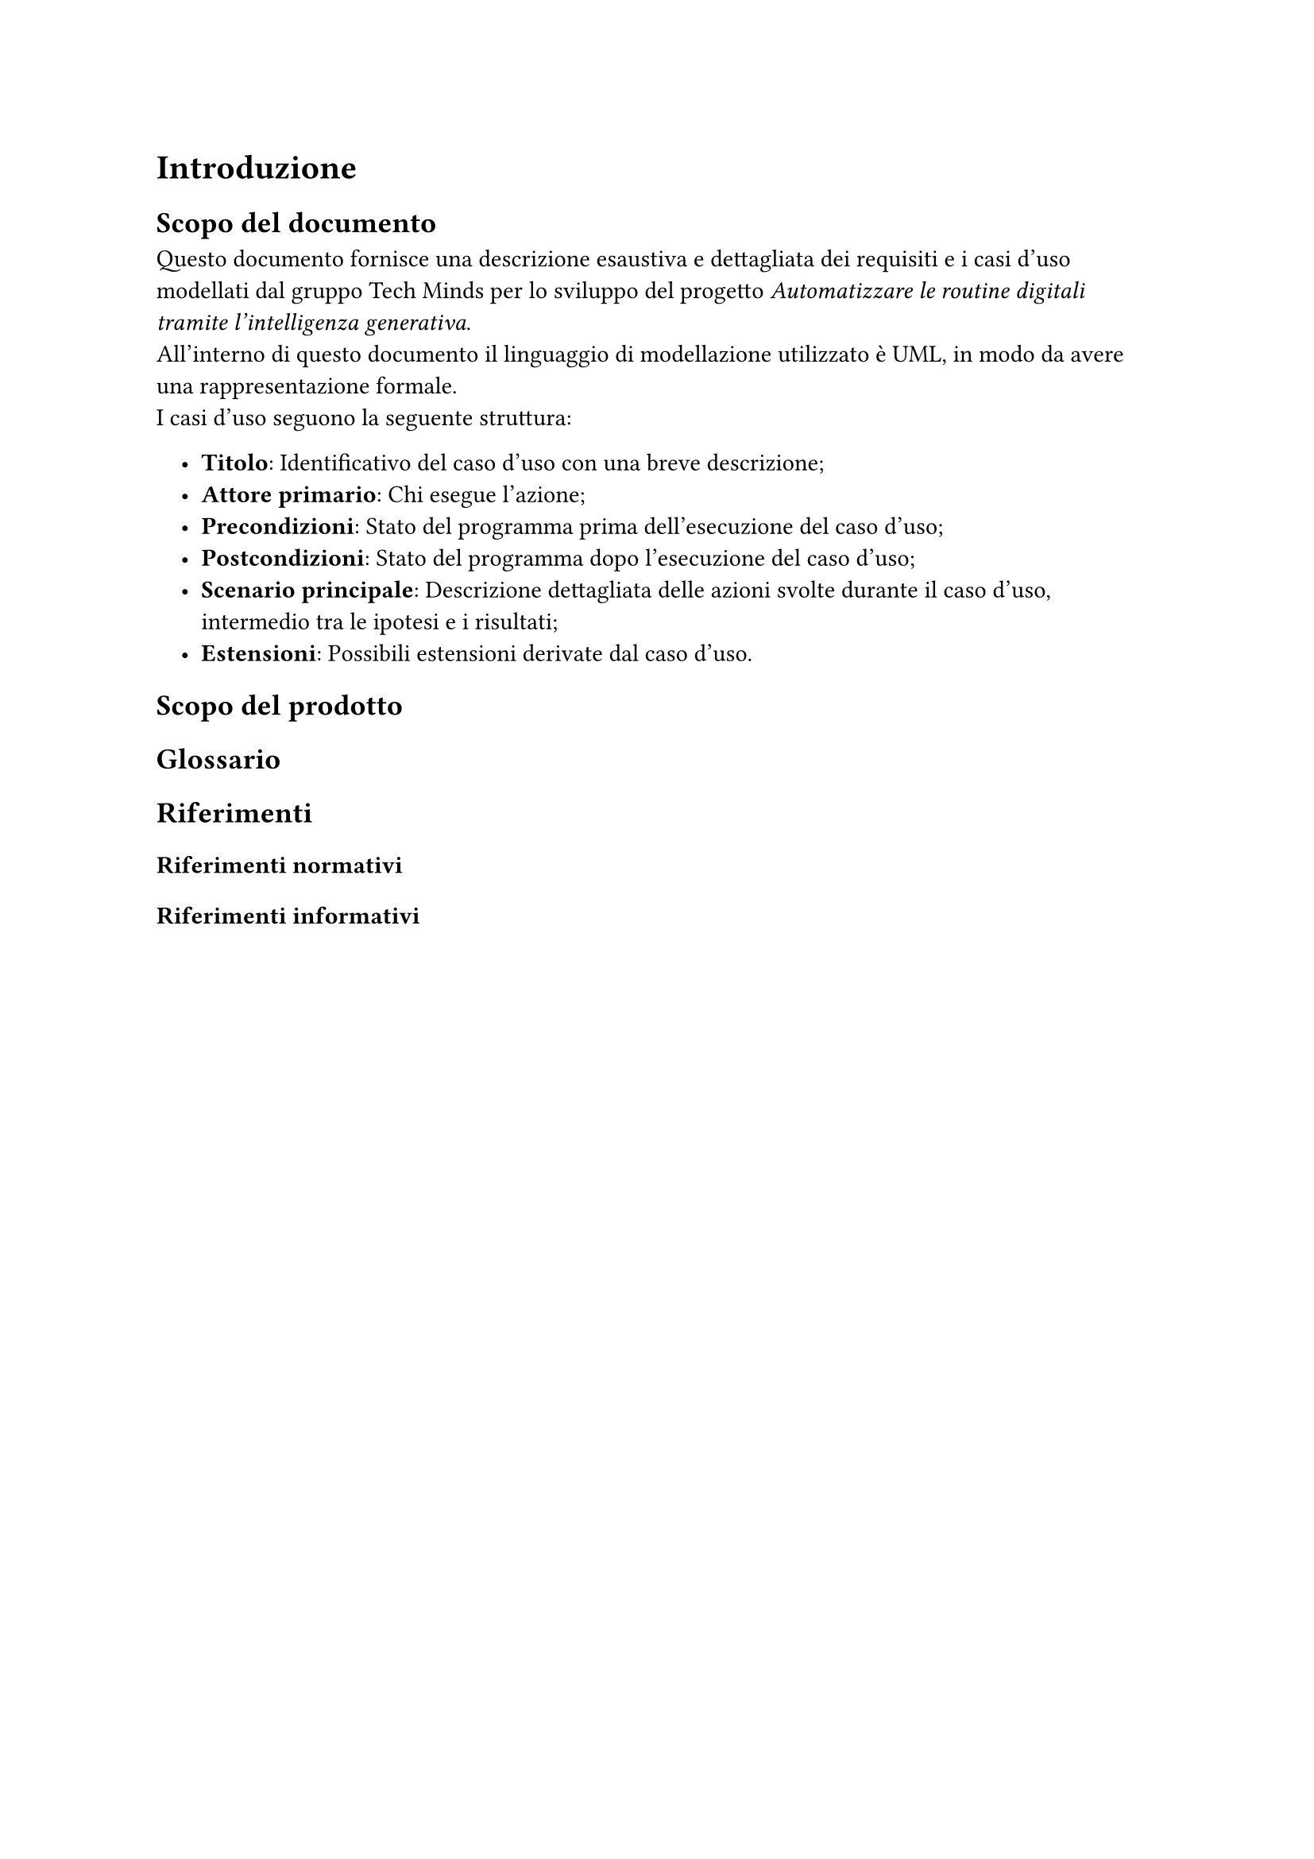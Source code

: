 #set list(indent: 1em)

= Introduzione
== Scopo del documento
Questo documento fornisce una descrizione esaustiva e dettagliata dei requisiti e i casi d'uso modellati dal gruppo Tech Minds per lo sviluppo del progetto _Automatizzare le routine digitali tramite l’intelligenza generativa_. #linebreak()
All'interno di questo documento il linguaggio di modellazione utilizzato è UML, in modo da avere una rappresentazione formale. #linebreak()
I casi d'uso seguono la seguente struttura:

- *Titolo*: Identificativo del caso d'uso con una breve descrizione;
- *Attore primario*: Chi esegue l'azione;
- *Precondizioni*: Stato del programma prima dell'esecuzione del caso d'uso;
- *Postcondizioni*: Stato del programma dopo l'esecuzione del caso d'uso;
- *Scenario principale*: Descrizione dettagliata delle azioni svolte durante il caso d'uso, intermedio tra le ipotesi e i risultati;
- *Estensioni*: Possibili estensioni derivate dal caso d'uso.


== Scopo del prodotto

== Glossario

== Riferimenti

=== Riferimenti normativi
=== Riferimenti informativi